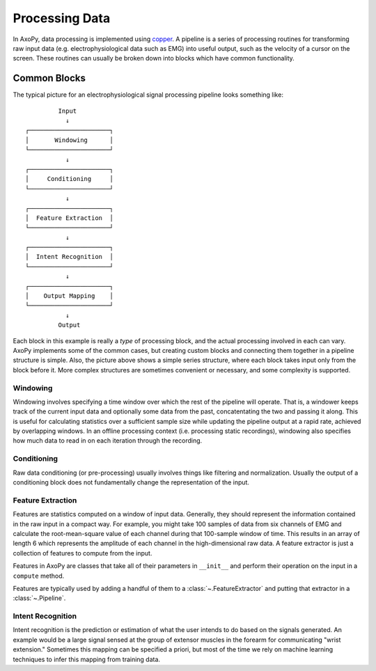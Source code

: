 .. _processing_data:

===============
Processing Data
===============

In AxoPy, data processing is implemented using copper_. A pipeline is a series
of processing routines for transforming raw input data (e.g.
electrophysiological data such as EMG) into useful output, such as the velocity
of a cursor on the screen. These routines can usually be broken down into
blocks which have common functionality.

Common Blocks
-------------

The typical picture for an electrophysiological signal processing pipeline
looks something like::

             Input
               ↓
    ┌──────────────────────┐
    │       Windowing      │
    └──────────────────────┘
               ↓
    ┌──────────────────────┐
    │     Conditioning     │
    └──────────────────────┘
               ↓
    ┌──────────────────────┐
    │  Feature Extraction  │
    └──────────────────────┘
               ↓
    ┌──────────────────────┐
    │  Intent Recognition  │
    └──────────────────────┘
               ↓
    ┌──────────────────────┐
    │    Output Mapping    │
    └──────────────────────┘
               ↓
             Output

Each block in this example is really a *type* of processing block, and the
actual processing involved in each can vary. AxoPy implements some of the
common cases, but creating custom blocks and connecting them together in
a pipeline structure is simple. Also, the picture above shows a simple series
structure, where each block takes input only from the block before it. More
complex structures are sometimes convenient or necessary, and some complexity
is supported.

Windowing
^^^^^^^^^

Windowing involves specifying a time window over which the rest of the pipeline
will operate. That is, a windower keeps track of the current input data and
optionally some data from the past, concatentating the two and passing it
along. This is useful for calculating statistics over a sufficient sample size
while updating the pipeline output at a rapid rate, achieved by overlapping
windows. In an offline processing context (i.e. processing static recordings),
windowing also specifies how much data to read in on each iteration through the
recording.

Conditioning
^^^^^^^^^^^^

Raw data conditioning (or pre-processing) usually involves things like
filtering and normalization. Usually the output of a conditioning block does
not fundamentally change the representation of the input.

Feature Extraction
^^^^^^^^^^^^^^^^^^

Features are statistics computed on a window of input data. Generally, they
should represent the information contained in the raw input in a compact way.
For example, you might take 100 samples of data from six channels of EMG and
calculate the root-mean-square value of each channel during that 100-sample
window of time. This results in an array of length 6 which represents the
amplitude of each channel in the high-dimensional raw data. A feature extractor
is just a collection of features to compute from the input.

Features in AxoPy are classes that take all of their parameters in ``__init__``
and perform their operation on the input in a ``compute`` method.

Features are typically used by adding a handful of them to
a :class:`~.FeatureExtractor` and putting that extractor in
a :class:`~.Pipeline`.

Intent Recognition
^^^^^^^^^^^^^^^^^^

Intent recognition is the prediction or estimation of what the user intends to
do based on the signals generated. An example would be a large signal sensed at
the group of extensor muscles in the forearm for communicating "wrist
extension." Sometimes this mapping can be specified a priori, but most of the
time we rely on machine learning techniques to infer this mapping from training
data.


.. _copper: https://github.com/ucdrascal/copper
